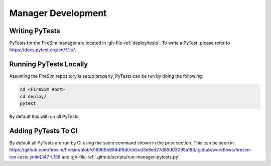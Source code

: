 Manager Development
=======================================================

Writing PyTests
+++++++++++++++++

PyTests for the FireSim manager are located in :gh-file-ref:`deploy/tests`.
To write a PyTest, please refer to https://docs.pytest.org/en/7.1.x/.

Running PyTests Locally
+++++++++++++++++++++++

Assuming the FireSim repository is setup properly, PyTests can be run by doing the following:

.. code-block:: bash

    cd <FireSim Root>
    cd deploy/
    pytest

By default this will run all PyTests.

Adding PyTests To CI
+++++++++++++++++++++++

By default all PyTests are run by CI using the same command shown in the prior section.
This can be seen in https://github.com/firesim/firesim/blob/d16969b984df6d0cb5cd3e8ed27d89d03095a180/.github/workflows/firesim-run-tests.yml#L147-L156 and :gh-file-ref:`.github/scripts/run-manager-pytests.py`.

